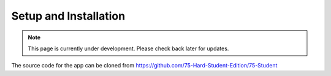 Setup and Installation
======================
.. note:: This page is currently under development. Please check back later for updates.

The source code for the app can be cloned from https://github.com/75-Hard-Student-Edition/75-Student 

